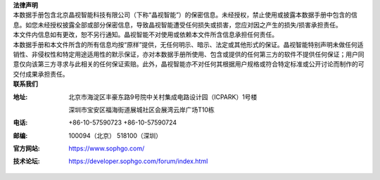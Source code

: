 | **法律声明**
| 本数据手册包含北京晶视智能科技有限公司（下称“晶视智能”）的保密信息。未经授权，禁止使用或披露本数据手册中包含的信息。如您未经授权披露全部或部分保密信息，导致晶视智能遭受任何损失或损害，您应对因之产生的损失/损害承担责任。
| 本文件内信息如有更改，恕不另行通知。晶视智能不对使用或依赖本文件所含信息承担任何责任。
| 本数据手册和本文件所含的所有信息均按“原样”提供，无任何明示、暗示、法定或其他形式的保证。晶视智能特别声明未做任何适销性、非侵权性和特定用途适用性的默示保证，亦对本数据手册所使用、包含或提供的任何第三方的软件不提供任何保证；用户同意仅向该第三方寻求与此相关的任何保证索赔。此外，晶视智能亦不对任何其根据用户规格或符合特定标准或公开讨论而制作的可交付成果承担责任。


| **联系我们**

:地址:

    北京市海淀区丰豪东路9号院中关村集成电路设计园（ICPARK）1号楼

    深圳市宝安区福海街道展城社区会展湾云岸广场T10栋

:电话: +86-10-57590723  +86-10-57590724

:邮编: 100094（北京） 518100（深圳）

:官方网站: https://www.sophgo.com/

:技术论坛: https://developer.sophgo.com/forum/index.html



